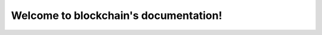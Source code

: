 .. blockchain documentation master file, created by
   sphinx-quickstart on Thu Oct 14 22:38:45 2021.
   You can adapt this file completely to your liking, but it should at least
   contain the root `toctree` directive.

Welcome to blockchain's documentation!
======================================